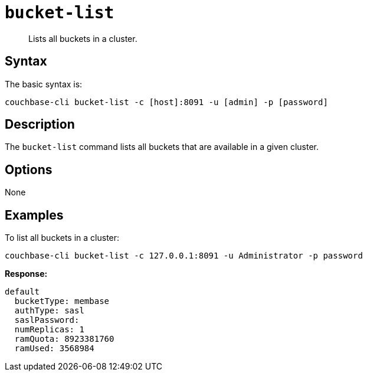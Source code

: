 [#reference_zvb_jmn_ls]
= [.cmd]`bucket-list`

[abstract]
Lists all buckets in a cluster.

== Syntax

The basic syntax is:

----
couchbase-cli bucket-list -c [host]:8091 -u [admin] -p [password]
----

== Description

The `bucket-list` command lists all buckets that are available in a given cluster.

== Options

None

== Examples

To list all buckets in a cluster:

----
couchbase-cli bucket-list -c 127.0.0.1:8091 -u Administrator -p password
----

*Response:*

----
default
  bucketType: membase
  authType: sasl
  saslPassword:
  numReplicas: 1
  ramQuota: 8923381760
  ramUsed: 3568984
----
